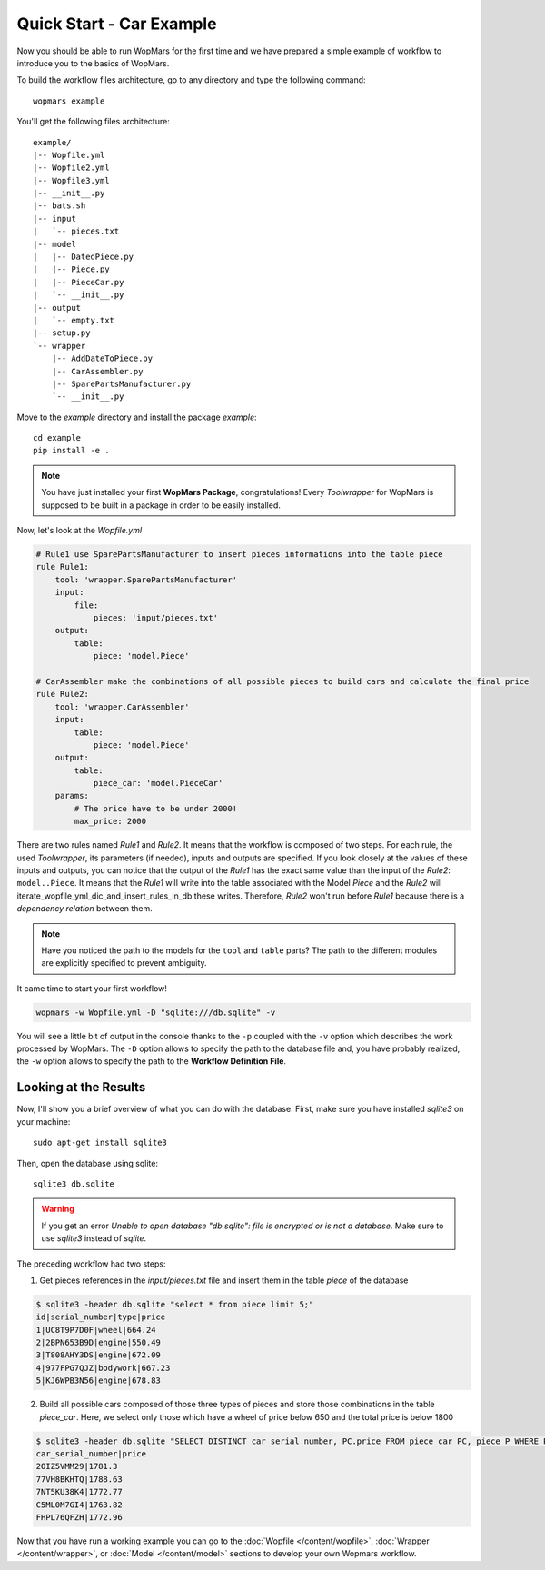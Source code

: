 Quick Start - Car Example
==========================

Now you should be able to run WopMars for the first time and we have prepared a simple example of workflow to introduce you to the basics of WopMars.

To build the workflow files architecture, go to any directory and type the following command::


    wopmars example

You'll get the following files architecture::


    example/
    |-- Wopfile.yml
    |-- Wopfile2.yml
    |-- Wopfile3.yml
    |-- __init__.py
    |-- bats.sh
    |-- input
    |   `-- pieces.txt
    |-- model
    |   |-- DatedPiece.py
    |   |-- Piece.py
    |   |-- PieceCar.py
    |   `-- __init__.py
    |-- output
    |   `-- empty.txt
    |-- setup.py
    `-- wrapper
        |-- AddDateToPiece.py
        |-- CarAssembler.py
        |-- SparePartsManufacturer.py
        `-- __init__.py


Move to the `example` directory and install the package *example*::

    cd example
    pip install -e .

.. note::
    You have just installed your first **WopMars Package**, congratulations! Every *Toolwrapper* for WopMars is supposed to be built in a package in order to be easily installed.

Now, let's look at the `Wopfile.yml`

.. code-block:: yaml

    # Rule1 use SparePartsManufacturer to insert pieces informations into the table piece
    rule Rule1:
        tool: 'wrapper.SparePartsManufacturer'
        input:
            file:
                pieces: 'input/pieces.txt'
        output:
            table:
                piece: 'model.Piece'

    # CarAssembler make the combinations of all possible pieces to build cars and calculate the final price
    rule Rule2:
        tool: 'wrapper.CarAssembler'
        input:
            table:
                piece: 'model.Piece'
        output:
            table:
                piece_car: 'model.PieceCar'
        params:
            # The price have to be under 2000!
            max_price: 2000

There are two rules named `Rule1` and `Rule2`. It means that the workflow is composed of two steps.
For each rule, the used *Toolwrapper*, its parameters (if needed), inputs and outputs are specified. If you look closely at the values of these inputs and outputs, you can notice that the output of the `Rule1` has the exact same value than the input of the `Rule2`:
``model..Piece``. It means that the `Rule1` will write into the table associated with the Model `Piece` and the `Rule2` will iterate_wopfile_yml_dic_and_insert_rules_in_db these writes. Therefore, `Rule2` won't run before `Rule1` because there is a *dependency relation* between them.

.. note::

    Have you noticed the path to the models for the ``tool`` and ``table`` parts? The path to the different modules are explicitly specified to prevent ambiguity. 

It came time to start your first workflow!

.. code-block:: shell

    wopmars -w Wopfile.yml -D "sqlite:///db.sqlite" -v

You will see a little bit of output in the console thanks to the ``-p`` coupled with the ``-v`` option which describes the work processed by WopMars. The ``-D`` option allows to specify the path to the database file and, you have probably realized, the ``-w`` option allows to specify the path to the **Workflow Definition File**.

Looking at the Results
*************************

Now, I'll show you a brief overview of what you can do with the database.
First, make sure you have installed `sqlite3` on your machine::


    sudo apt-get install sqlite3

Then, open the database using sqlite::

    sqlite3 db.sqlite

.. warning::

    If you get an error `Unable to open database "db.sqlite": file is encrypted or is not a database`. Make sure to use `sqlite3` instead of `sqlite`.

The preceding workflow had two steps:

1. Get pieces references in the `input/pieces.txt` file and insert them in the table `piece` of the database

.. code-block:: shell

    $ sqlite3 -header db.sqlite "select * from piece limit 5;"
    id|serial_number|type|price
    1|UC8T9P7D0F|wheel|664.24
    2|2BPN653B9D|engine|550.49
    3|T808AHY3DS|engine|672.09
    4|977FPG7QJZ|bodywork|667.23
    5|KJ6WPB3N56|engine|678.83

2. Build all possible cars composed of those three types of pieces and store those combinations in the table `piece_car`. Here, we select only those which have a wheel of price below 650 and the total price is below 1800

.. code-block:: shell

    $ sqlite3 -header db.sqlite "SELECT DISTINCT car_serial_number, PC.price FROM piece_car PC, piece P WHERE PC.wheel_serial_number=P.serial_number AND P.price<650 AND PC.price<1800 limit 5;"
    car_serial_number|price
    2OIZ5VMM29|1781.3
    77VH8BKHTQ|1788.63
    7NT5KU38K4|1772.77
    C5ML0M7GI4|1763.82
    FHPL76QFZH|1772.96

Now that you have run a working example you can go to the :doc:`Wopfile </content/wopfile>`, :doc:`Wrapper </content/wrapper>`,
or :doc:`Model </content/model>` sections to develop your own Wopmars workflow.
